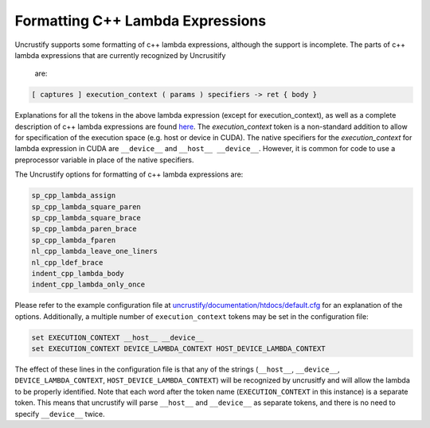#################################
Formatting C++ Lambda Expressions
#################################

Uncrustify supports some formatting of c++ lambda expressions, although 
the support is incomplete.
The parts of c++ lambda expressions that are currently recognized by Uncrusitify
 are:

.. code-block:: c++

  [ captures ] execution_context ( params ) specifiers -> ret { body }
  
Explanations for all the tokens in the above lambda expression (except for 
execution_context),
as well as a complete description of c++ lambda expressions are found
`here <https://en.cppreference.com/w/cpp/language/lambda>`_.
The `execution_context` token is a non-standard addition to allow for 
specification of the 
execution space (e.g. host or device in CUDA).
The native specifiers for the `execution_context` for lambda expression in CUDA 
are 
``__device__`` and ``__host__ __device__``.
However, it is common for code to use a preprocessor variable in place of the 
native specifiers.

The Uncrustify options for formatting of c++ lambda expressions are:

.. code-block::

  sp_cpp_lambda_assign
  sp_cpp_lambda_square_paren
  sp_cpp_lambda_square_brace
  sp_cpp_lambda_paren_brace
  sp_cpp_lambda_fparen
  nl_cpp_lambda_leave_one_liners
  nl_cpp_ldef_brace
  indent_cpp_lambda_body
  indent_cpp_lambda_only_once

Please refer to the example configuration file at 
`uncrustify/documentation/htdocs/default.cfg <https://github.com/uncrustify/uncrustify/blob/master/documentation/htdocs/default.cfg>`_ 
for an explanation of the options.
Additionally, a multiple number of ``execution_context`` tokens may be set in 
the configuration file:

.. code-block::

  set EXECUTION_CONTEXT __host__ __device__
  set EXECUTION_CONTEXT DEVICE_LAMBDA_CONTEXT HOST_DEVICE_LAMBDA_CONTEXT

The effect of these lines in the configuration file is that any of the strings
(``__host__``, ``__device__``,
``DEVICE_LAMBDA_CONTEXT``, ``HOST_DEVICE_LAMBDA_CONTEXT``)
will be recognized by uncrusitfy
and will allow the lambda to be properly identified.
Note that each word after the token name
(``EXECUTION_CONTEXT`` in this instance) is a separate token.
This means that uncrustify will parse ``__host__`` and ``__device__``
as separate tokens, and there is no need to specify ``__device__`` twice.
